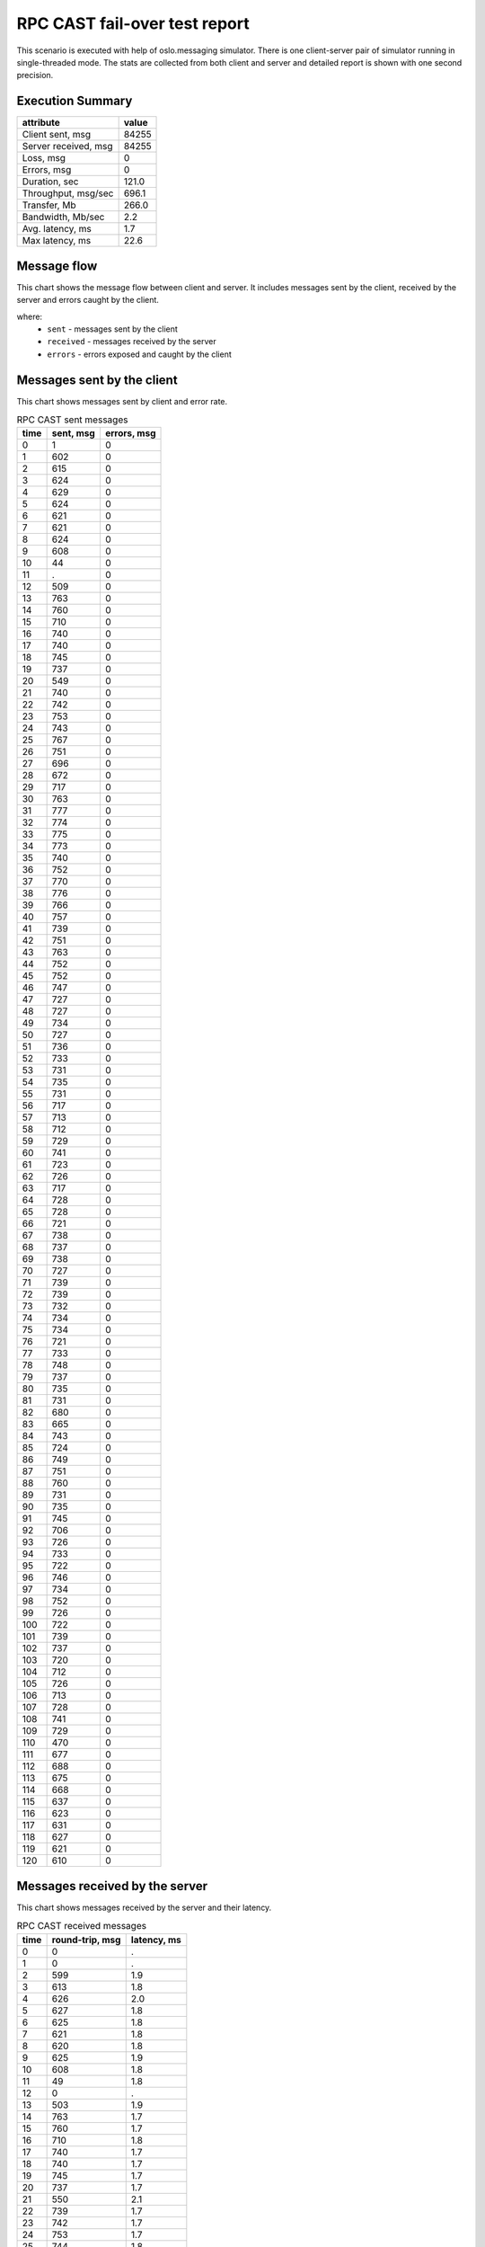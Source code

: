 RPC CAST fail-over test report
------------------------------

This scenario is executed with help of oslo.messaging simulator. There is
one client-server pair of simulator running in single-threaded mode. The
stats are collected from both client and server and detailed report is shown
with one second precision.


Execution Summary
^^^^^^^^^^^^^^^^^


.. list-table::
   :header-rows: 1

   *
     - attribute
     - value
   *
     - Client sent, msg
     - 84255
   *
     - Server received, msg
     - 84255
   *
     - Loss, msg
     - 0
   *
     - Errors, msg
     - 0
   *
     - Duration, sec
     - 121.0
   *
     - Throughput, msg/sec
     - 696.1
   *
     - Transfer, Mb
     - 266.0
   *
     - Bandwidth, Mb/sec
     - 2.2
   *
     - Avg. latency, ms
     - 1.7
   *
     - Max latency, ms
     - 22.6


Message flow
^^^^^^^^^^^^

This chart shows the message flow between client and server. It includes
messages sent by the client, received by the server and errors caught by
the client.

.. image:: rpc_cast_message_flow.*



where:
 * ``sent`` - messages sent by the client
 * ``received`` - messages received by the server
 * ``errors`` - errors exposed and caught by the client


Messages sent by the client
^^^^^^^^^^^^^^^^^^^^^^^^^^^

This chart shows messages sent by client and error rate.

.. image:: rpc_cast_sent_messages.*


.. list-table:: RPC CAST sent messages
   :header-rows: 1

   *
     - time
     - sent, msg
     - errors, msg
   *
     - 0
     - 1
     - 0
   *
     - 1
     - 602
     - 0
   *
     - 2
     - 615
     - 0
   *
     - 3
     - 624
     - 0
   *
     - 4
     - 629
     - 0
   *
     - 5
     - 624
     - 0
   *
     - 6
     - 621
     - 0
   *
     - 7
     - 621
     - 0
   *
     - 8
     - 624
     - 0
   *
     - 9
     - 608
     - 0
   *
     - 10
     - 44
     - 0
   *
     - 11
     - .
     - 0
   *
     - 12
     - 509
     - 0
   *
     - 13
     - 763
     - 0
   *
     - 14
     - 760
     - 0
   *
     - 15
     - 710
     - 0
   *
     - 16
     - 740
     - 0
   *
     - 17
     - 740
     - 0
   *
     - 18
     - 745
     - 0
   *
     - 19
     - 737
     - 0
   *
     - 20
     - 549
     - 0
   *
     - 21
     - 740
     - 0
   *
     - 22
     - 742
     - 0
   *
     - 23
     - 753
     - 0
   *
     - 24
     - 743
     - 0
   *
     - 25
     - 767
     - 0
   *
     - 26
     - 751
     - 0
   *
     - 27
     - 696
     - 0
   *
     - 28
     - 672
     - 0
   *
     - 29
     - 717
     - 0
   *
     - 30
     - 763
     - 0
   *
     - 31
     - 777
     - 0
   *
     - 32
     - 774
     - 0
   *
     - 33
     - 775
     - 0
   *
     - 34
     - 773
     - 0
   *
     - 35
     - 740
     - 0
   *
     - 36
     - 752
     - 0
   *
     - 37
     - 770
     - 0
   *
     - 38
     - 776
     - 0
   *
     - 39
     - 766
     - 0
   *
     - 40
     - 757
     - 0
   *
     - 41
     - 739
     - 0
   *
     - 42
     - 751
     - 0
   *
     - 43
     - 763
     - 0
   *
     - 44
     - 752
     - 0
   *
     - 45
     - 752
     - 0
   *
     - 46
     - 747
     - 0
   *
     - 47
     - 727
     - 0
   *
     - 48
     - 727
     - 0
   *
     - 49
     - 734
     - 0
   *
     - 50
     - 727
     - 0
   *
     - 51
     - 736
     - 0
   *
     - 52
     - 733
     - 0
   *
     - 53
     - 731
     - 0
   *
     - 54
     - 735
     - 0
   *
     - 55
     - 731
     - 0
   *
     - 56
     - 717
     - 0
   *
     - 57
     - 713
     - 0
   *
     - 58
     - 712
     - 0
   *
     - 59
     - 729
     - 0
   *
     - 60
     - 741
     - 0
   *
     - 61
     - 723
     - 0
   *
     - 62
     - 726
     - 0
   *
     - 63
     - 717
     - 0
   *
     - 64
     - 728
     - 0
   *
     - 65
     - 728
     - 0
   *
     - 66
     - 721
     - 0
   *
     - 67
     - 738
     - 0
   *
     - 68
     - 737
     - 0
   *
     - 69
     - 738
     - 0
   *
     - 70
     - 727
     - 0
   *
     - 71
     - 739
     - 0
   *
     - 72
     - 739
     - 0
   *
     - 73
     - 732
     - 0
   *
     - 74
     - 734
     - 0
   *
     - 75
     - 734
     - 0
   *
     - 76
     - 721
     - 0
   *
     - 77
     - 733
     - 0
   *
     - 78
     - 748
     - 0
   *
     - 79
     - 737
     - 0
   *
     - 80
     - 735
     - 0
   *
     - 81
     - 731
     - 0
   *
     - 82
     - 680
     - 0
   *
     - 83
     - 665
     - 0
   *
     - 84
     - 743
     - 0
   *
     - 85
     - 724
     - 0
   *
     - 86
     - 749
     - 0
   *
     - 87
     - 751
     - 0
   *
     - 88
     - 760
     - 0
   *
     - 89
     - 731
     - 0
   *
     - 90
     - 735
     - 0
   *
     - 91
     - 745
     - 0
   *
     - 92
     - 706
     - 0
   *
     - 93
     - 726
     - 0
   *
     - 94
     - 733
     - 0
   *
     - 95
     - 722
     - 0
   *
     - 96
     - 746
     - 0
   *
     - 97
     - 734
     - 0
   *
     - 98
     - 752
     - 0
   *
     - 99
     - 726
     - 0
   *
     - 100
     - 722
     - 0
   *
     - 101
     - 739
     - 0
   *
     - 102
     - 737
     - 0
   *
     - 103
     - 720
     - 0
   *
     - 104
     - 712
     - 0
   *
     - 105
     - 726
     - 0
   *
     - 106
     - 713
     - 0
   *
     - 107
     - 728
     - 0
   *
     - 108
     - 741
     - 0
   *
     - 109
     - 729
     - 0
   *
     - 110
     - 470
     - 0
   *
     - 111
     - 677
     - 0
   *
     - 112
     - 688
     - 0
   *
     - 113
     - 675
     - 0
   *
     - 114
     - 668
     - 0
   *
     - 115
     - 637
     - 0
   *
     - 116
     - 623
     - 0
   *
     - 117
     - 631
     - 0
   *
     - 118
     - 627
     - 0
   *
     - 119
     - 621
     - 0
   *
     - 120
     - 610
     - 0


Messages received by the server
^^^^^^^^^^^^^^^^^^^^^^^^^^^^^^^

This chart shows messages received by the server and their latency.

.. image:: rpc_cast_received_messages.*


.. list-table:: RPC CAST received messages
   :header-rows: 1

   *
     - time
     - round-trip, msg
     - latency, ms
   *
     - 0
     - 0
     - .
   *
     - 1
     - 0
     - .
   *
     - 2
     - 599
     - 1.9
   *
     - 3
     - 613
     - 1.8
   *
     - 4
     - 626
     - 2.0
   *
     - 5
     - 627
     - 1.8
   *
     - 6
     - 625
     - 1.8
   *
     - 7
     - 621
     - 1.8
   *
     - 8
     - 620
     - 1.8
   *
     - 9
     - 625
     - 1.9
   *
     - 10
     - 608
     - 1.8
   *
     - 11
     - 49
     - 1.8
   *
     - 12
     - 0
     - .
   *
     - 13
     - 503
     - 1.9
   *
     - 14
     - 763
     - 1.7
   *
     - 15
     - 760
     - 1.7
   *
     - 16
     - 710
     - 1.8
   *
     - 17
     - 740
     - 1.7
   *
     - 18
     - 740
     - 1.7
   *
     - 19
     - 745
     - 1.7
   *
     - 20
     - 737
     - 1.7
   *
     - 21
     - 550
     - 2.1
   *
     - 22
     - 739
     - 1.7
   *
     - 23
     - 742
     - 1.7
   *
     - 24
     - 753
     - 1.7
   *
     - 25
     - 744
     - 1.8
   *
     - 26
     - 766
     - 1.7
   *
     - 27
     - 751
     - 1.7
   *
     - 28
     - 696
     - 1.8
   *
     - 29
     - 673
     - 1.8
   *
     - 30
     - 717
     - 1.8
   *
     - 31
     - 763
     - 1.7
   *
     - 32
     - 776
     - 1.7
   *
     - 33
     - 774
     - 1.7
   *
     - 34
     - 775
     - 1.6
   *
     - 35
     - 773
     - 1.7
   *
     - 36
     - 739
     - 1.7
   *
     - 37
     - 753
     - 1.7
   *
     - 38
     - 770
     - 1.7
   *
     - 39
     - 776
     - 1.8
   *
     - 40
     - 766
     - 1.7
   *
     - 41
     - 757
     - 1.7
   *
     - 42
     - 739
     - 1.7
   *
     - 43
     - 752
     - 1.7
   *
     - 44
     - 762
     - 1.7
   *
     - 45
     - 752
     - 1.7
   *
     - 46
     - 752
     - 1.7
   *
     - 47
     - 746
     - 1.7
   *
     - 48
     - 727
     - 1.8
   *
     - 49
     - 728
     - 1.7
   *
     - 50
     - 733
     - 1.7
   *
     - 51
     - 727
     - 1.7
   *
     - 52
     - 735
     - 1.7
   *
     - 53
     - 734
     - 1.8
   *
     - 54
     - 732
     - 1.7
   *
     - 55
     - 734
     - 1.7
   *
     - 56
     - 731
     - 1.7
   *
     - 57
     - 718
     - 1.8
   *
     - 58
     - 713
     - 1.8
   *
     - 59
     - 712
     - 1.7
   *
     - 60
     - 729
     - 1.7
   *
     - 61
     - 741
     - 1.7
   *
     - 62
     - 723
     - 1.8
   *
     - 63
     - 727
     - 1.7
   *
     - 64
     - 716
     - 1.7
   *
     - 65
     - 729
     - 1.7
   *
     - 66
     - 728
     - 1.7
   *
     - 67
     - 721
     - 1.8
   *
     - 68
     - 737
     - 1.7
   *
     - 69
     - 738
     - 1.7
   *
     - 70
     - 738
     - 1.7
   *
     - 71
     - 727
     - 1.8
   *
     - 72
     - 739
     - 1.7
   *
     - 73
     - 739
     - 1.7
   *
     - 74
     - 731
     - 1.7
   *
     - 75
     - 735
     - 1.7
   *
     - 76
     - 734
     - 1.8
   *
     - 77
     - 721
     - 1.7
   *
     - 78
     - 733
     - 1.7
   *
     - 79
     - 748
     - 1.7
   *
     - 80
     - 737
     - 1.8
   *
     - 81
     - 735
     - 1.7
   *
     - 82
     - 732
     - 1.7
   *
     - 83
     - 679
     - 1.8
   *
     - 84
     - 665
     - 1.8
   *
     - 85
     - 742
     - 1.7
   *
     - 86
     - 726
     - 1.7
   *
     - 87
     - 748
     - 1.7
   *
     - 88
     - 751
     - 1.7
   *
     - 89
     - 760
     - 1.7
   *
     - 90
     - 731
     - 1.8
   *
     - 91
     - 734
     - 1.7
   *
     - 92
     - 745
     - 1.7
   *
     - 93
     - 706
     - 1.7
   *
     - 94
     - 726
     - 1.8
   *
     - 95
     - 732
     - 1.7
   *
     - 96
     - 723
     - 1.7
   *
     - 97
     - 745
     - 1.7
   *
     - 98
     - 735
     - 1.7
   *
     - 99
     - 752
     - 1.8
   *
     - 100
     - 725
     - 1.7
   *
     - 101
     - 722
     - 1.7
   *
     - 102
     - 740
     - 1.7
   *
     - 103
     - 737
     - 1.7
   *
     - 104
     - 720
     - 1.8
   *
     - 105
     - 712
     - 1.8
   *
     - 106
     - 726
     - 1.7
   *
     - 107
     - 713
     - 1.8
   *
     - 108
     - 728
     - 1.8
   *
     - 109
     - 741
     - 1.7
   *
     - 110
     - 730
     - 1.7
   *
     - 111
     - 471
     - 1.9
   *
     - 112
     - 676
     - 1.7
   *
     - 113
     - 688
     - 1.8
   *
     - 114
     - 674
     - 1.7
   *
     - 115
     - 669
     - 1.7
   *
     - 116
     - 637
     - 1.8
   *
     - 117
     - 623
     - 1.8
   *
     - 118
     - 631
     - 1.8
   *
     - 119
     - 627
     - 1.8
   *
     - 120
     - 621
     - 1.8
   *
     - 121
     - 615
     - 1.8
   *
     - 122
     - 0
     - .
